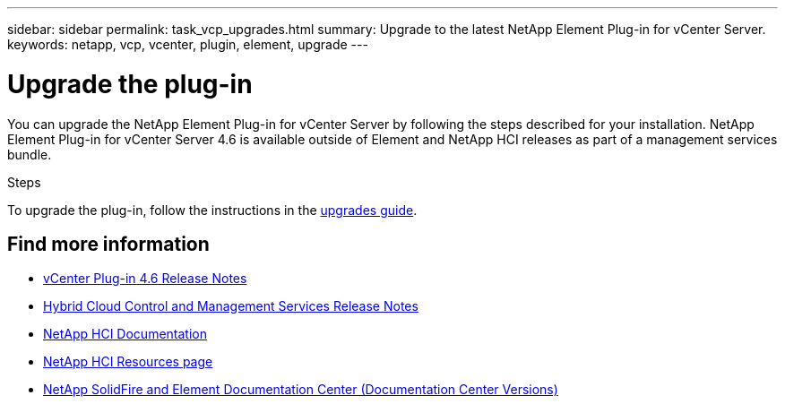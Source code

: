 ---
sidebar: sidebar
permalink: task_vcp_upgrades.html
summary: Upgrade to the latest NetApp Element Plug-in for vCenter Server.
keywords: netapp, vcp, vcenter, plugin, element, upgrade
---

= Upgrade the plug-in
:hardbreaks:
:nofooter:
:icons: font
:linkattrs:
:imagesdir: ../media/
:keywords: netapp, vcp, vcenter, plugin, element, upgrade

[.lead]
You can upgrade the NetApp Element Plug-in for vCenter Server by following the steps described for your installation. NetApp Element Plug-in for vCenter Server 4.6 is available outside of Element and NetApp HCI releases as part of a management services bundle.

.Steps
To upgrade the plug-in, follow the instructions in the https://docs.netapp.com/us-en/hci/docs/task_vcp_upgrade_plugin.html[upgrades guide].

[discrete]
== Find more information
* https://library.netapp.com/ecm/ecm_download_file/ECMLP2874631[vCenter Plug-in 4.6 Release Notes^]
* https://kb.netapp.com/Advice_and_Troubleshooting/Data_Storage_Software/Management_services_for_Element_Software_and_NetApp_HCI/Management_Services_Release_Notes[Hybrid Cloud Control and Management Services Release Notes]
*	https://docs.netapp.com/us-en/hci/index.html[NetApp HCI Documentation^]
*	http://mysupport.netapp.com/hci/resources[NetApp HCI Resources page^]
*	https://docs.netapp.com/sfe-122/topic/com.netapp.ndc.sfe-vers/GUID-B1944B0E-B335-4E0B-B9F1-E960BF32AE56.html[NetApp SolidFire and Element Documentation Center (Documentation Center Versions)^]
